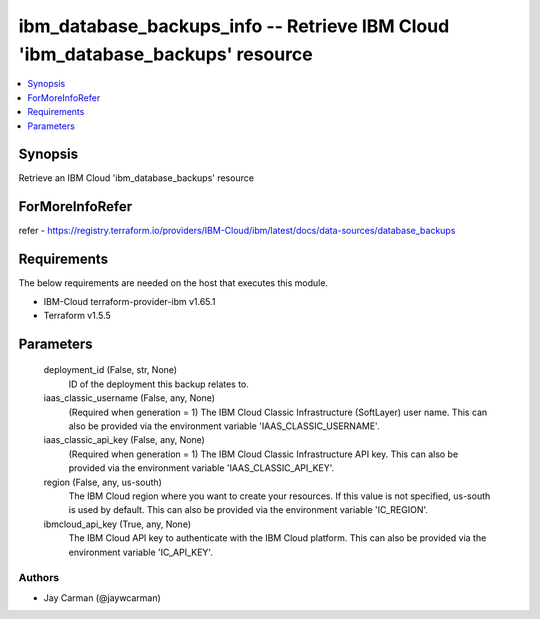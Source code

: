
ibm_database_backups_info -- Retrieve IBM Cloud 'ibm_database_backups' resource
===============================================================================

.. contents::
   :local:
   :depth: 1


Synopsis
--------

Retrieve an IBM Cloud 'ibm_database_backups' resource


ForMoreInfoRefer
----------------
refer - https://registry.terraform.io/providers/IBM-Cloud/ibm/latest/docs/data-sources/database_backups

Requirements
------------
The below requirements are needed on the host that executes this module.

- IBM-Cloud terraform-provider-ibm v1.65.1
- Terraform v1.5.5



Parameters
----------

  deployment_id (False, str, None)
    ID of the deployment this backup relates to.


  iaas_classic_username (False, any, None)
    (Required when generation = 1) The IBM Cloud Classic Infrastructure (SoftLayer) user name. This can also be provided via the environment variable 'IAAS_CLASSIC_USERNAME'.


  iaas_classic_api_key (False, any, None)
    (Required when generation = 1) The IBM Cloud Classic Infrastructure API key. This can also be provided via the environment variable 'IAAS_CLASSIC_API_KEY'.


  region (False, any, us-south)
    The IBM Cloud region where you want to create your resources. If this value is not specified, us-south is used by default. This can also be provided via the environment variable 'IC_REGION'.


  ibmcloud_api_key (True, any, None)
    The IBM Cloud API key to authenticate with the IBM Cloud platform. This can also be provided via the environment variable 'IC_API_KEY'.













Authors
~~~~~~~

- Jay Carman (@jaywcarman)

